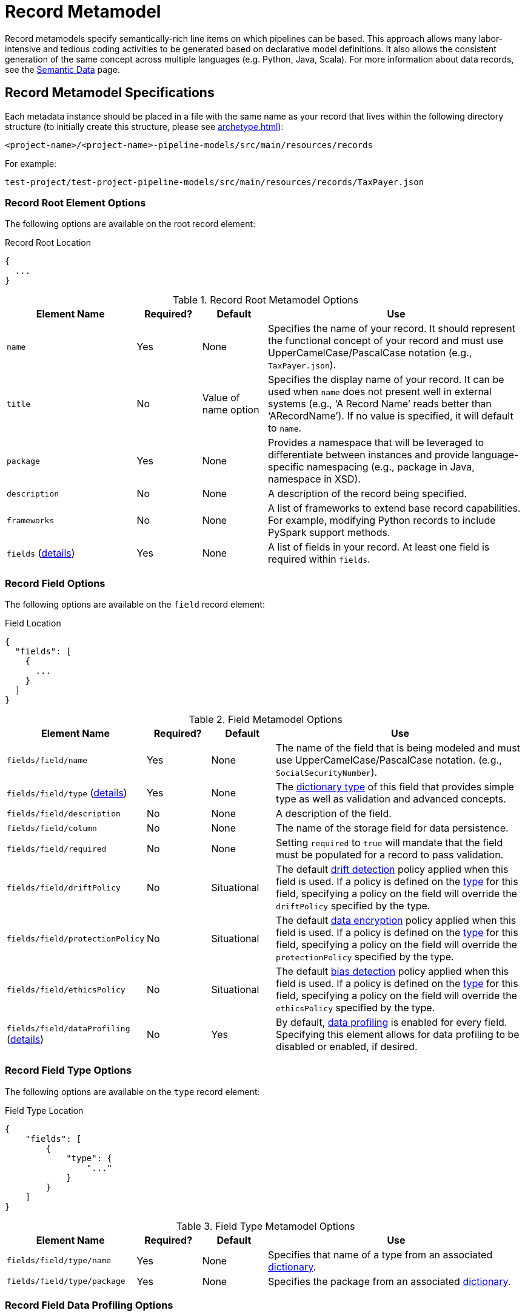 = Record Metamodel

Record metamodels specify semantically-rich line items on which pipelines can be based. This approach
allows many labor-intensive and tedious coding activities to be generated based on declarative model definitions. It 
also allows the consistent generation of the same concept across multiple languages (e.g. Python, Java, Scala). For
more information about data  records, see the xref:semantic-data.adoc#_semantic_data[Semantic Data] page.

== Record Metamodel Specifications

Each metadata instance should be placed in a file with the same name as your record that lives within the following
directory structure (to initially create this structure, please see xref:archetype.adoc[]):

`<project-name>/<project-name>-pipeline-models/src/main/resources/records`

For example:

`test-project/test-project-pipeline-models/src/main/resources/records/TaxPayer.json`

=== Record Root Element Options
The following options are available on the root record element:

.Record Root Location
[source,json]
----
{
  ...
}
----

.Record Root Metamodel Options
[cols="2a,1a,1a,4a"]
|===
| Element Name | Required? | Default | Use

| `name`
| Yes
| None
| Specifies the name of your record. It should represent the functional concept of your record and must use 
UpperCamelCase/PascalCase notation (e.g., `TaxPayer.json`).

| `title`
| No
| Value of name option
| Specifies the display name of your record. It can be used when `name` does not present well in external systems (e.g.,
‘A Record Name’ reads better than ‘ARecordName’). If no value is specified, it will default to `name`.

| `package`
| Yes
| None
| Provides a namespace that will be leveraged to differentiate between instances and provide language-specific 
namespacing (e.g., package in Java, namespace in XSD).

| `description`
| No
| None
| A description of the record being specified.

| `frameworks`
| No
| None
| A list of frameworks to extend base record capabilities. For example, modifying Python records to include
PySpark support methods.

| `fields` (xref:#_record_field_options[details])
| Yes
| None
| A list of fields in your record. At least one field is required within `fields`.

|===

[#_record_field_options]
=== Record Field Options
The following options are available on the `field` record element:

.Field Location
[source,json]
----
{
  "fields": [
    {
      ...
    }
  ] 
}
----
.Field Metamodel Options
[cols="2a,1a,1a,4a"]
|===
| Element Name | Required? | Default | Use

| `fields/field/name`
| Yes
| None
| The name of the field that is being modeled and must use UpperCamelCase/PascalCase notation. (e.g.,
`SocialSecurityNumber`).

| `fields/field/type` (xref:#_field_type_options[details])
| Yes
| None
| The xref:dictionary-metamodel.adoc#_dictionary_type_options[dictionary type] of this field that provides simple type
as well as validation and advanced concepts.

| `fields/field/description`
| No
| None
| A description of the field.

| `fields/field/column`
| No
| None
| The name of the storage field for data persistence.

| `fields/field/required`
| No
| None
| Setting `required` to `true` will mandate that the field must be populated for a record to pass validation.

| `fields/field/driftPolicy`
| No
| Situational
| The default xref:drift-detection.adoc[drift detection] policy applied when this field is used. If a policy
is defined on the xref:dictionary-metamodel.adoc#_dictionary_type_options[type] for this field, specifying a policy on
the field will override the `driftPolicy` specified by the type.

| `fields/field/protectionPolicy`
| No
| Situational
| The default xref:data-encryption.adoc[data encryption] policy applied when this field is used. If a policy
is defined on the xref:dictionary-metamodel.adoc#_dictionary_type_options[type] for this field, specifying a policy on
the field will override the `protectionPolicy` specified by the type.

| `fields/field/ethicsPolicy`
| No
| Situational
| The default xref:bias-detection.adoc[bias detection] policy applied when this field is used. If a policy
is defined on the xref:dictionary-metamodel.adoc#_dictionary_type_options[type] for this field, specifying a policy on
the field will override the `ethicsPolicy` specified by the type.

| `fields/field/dataProfiling` (xref:_field_data_profiling_options[details])
| No
| Yes
| By default, xref:data-profiling-details.adoc[data profiling] is enabled for every field. Specifying this element allows
for data profiling to be disabled or enabled, if desired.

|===

[#_field_type_options]
=== Record Field Type Options
The following options are available on the `type` record element:

.Field Type Location
[source,json]
----
{
    "fields": [
        {
            "type": {
                "..."
            }
        }
    ]
}
----

.Field Type Metamodel Options
[cols="2a,1a,1a,4a"]
|===
| Element Name | Required? | Default | Use

| `fields/field/type/name`
| Yes
| None
| Specifies that name of a type from an associated xref:dictionary-metamodel.adoc[dictionary].

| `fields/field/type/package`
| Yes
| None
| Specifies the package from an associated xref:dictionary-metamodel.adoc[dictionary].

|===

[#_field_data_profiling_options]
=== Record Field Data Profiling Options
The following options are available on the `dataProfiling` record element:

.Field Data Profiling Location
[source,json]
----
{
    "fields": [
        {
            "dataProfiling": {
                "..."
            }
        }
    ]
}
----
.Field Data Profiling Metamodel Options
[cols="2a,1a,1a,4a"]
|===
| Element Name | Required? | Default | Use

| `fields/field/dataProfiling/enabled`
| Yes
| None
| Setting `enabled` to false will disable xref:data-profiling-details.adoc[data profiling] for the field.

|===
\
